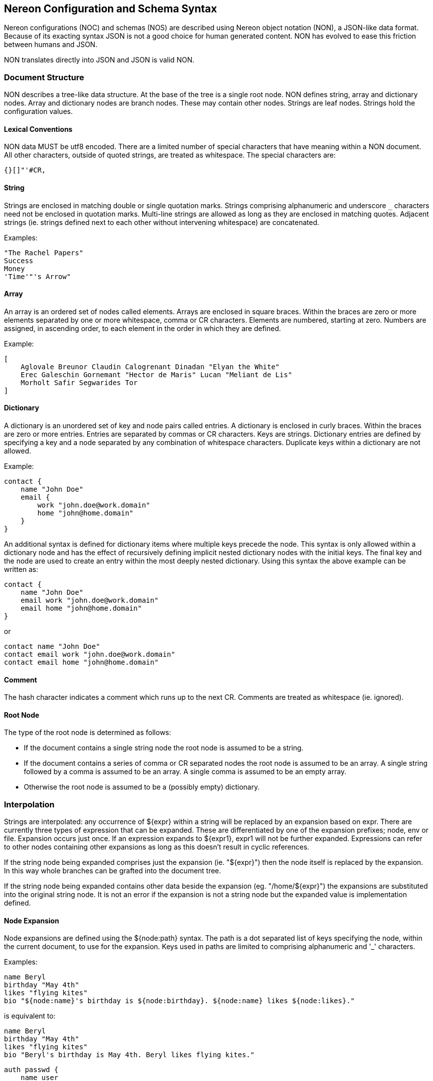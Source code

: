 [[syntax]]
== Nereon Configuration and Schema Syntax

Nereon configurations (NOC) and schemas (NOS) are described using
Nereon object notation (NON), a JSON-like data format. Because of its
exacting syntax JSON is not a good choice for human generated
content. NON has evolved to ease this friction between humans and
JSON.

NON translates directly into JSON and JSON is valid NON.

=== Document Structure

NON describes a tree-like data structure. At the base of the tree is
a single root node. NON defines string, array and dictionary
nodes. Array and dictionary nodes are branch nodes. These may contain
other nodes. Strings are leaf nodes. Strings hold the configuration
values.

==== Lexical Conventions

NON data MUST be utf8 encoded. There are a limited number of special
characters that have meaning within a NON document. All other
characters, outside of quoted strings, are treated as whitespace. The
special characters are:

 {}[]"'#CR,

==== String

Strings are enclosed in matching double or single quotation
marks. Strings comprising alphanumeric and underscore `_` characters
need not be enclosed in quotation marks. Multi-line strings are
allowed as long as they are enclosed in matching quotes. Adjacent
strings (ie. strings defined next to each other without intervening
whitespace) are concatenated.

Examples:

[source]
----
"The Rachel Papers"
Success
Money
'Time'"'s Arrow"
----

==== Array

An array is an ordered set of nodes called elements. Arrays are
enclosed in square braces. Within the braces are zero or more
elements separated by one or more whitespace, comma or CR
characters. Elements are numbered, starting at zero. Numbers are
assigned, in ascending order, to each element in the order in which
they are defined.

Example:

[source]
----
[
    Aglovale Breunor Claudin Calogrenant Dinadan "Elyan the White"
    Erec Galeschin Gornemant "Hector de Maris" Lucan "Meliant de Lis"
    Morholt Safir Segwarides Tor
]
----

==== Dictionary

A dictionary is an unordered set of key and node pairs called
entries. A dictionary is enclosed in curly braces. Within the braces
are zero or more entries. Entries are separated by commas or CR
characters. Keys are strings. Dictionary entries are defined by
specifying a key and a node separated by any combination of
whitespace characters. Duplicate keys within a dictionary are not
allowed.

Example:

[source]
----
contact {
    name "John Doe"
    email {
        work "john.doe@work.domain"
        home "john@home.domain"
    }
}
----

An additional syntax is defined for dictionary items where multiple
keys precede the node. This syntax is only allowed within a
dictionary node and has the effect of recursively defining implicit
nested dictionary nodes with the initial keys. The final key and
the node are used to create an entry within the most deeply nested
dictionary. Using this syntax the above example can be written as:

[source]
----
contact {
    name "John Doe"
    email work "john.doe@work.domain"
    email home "john@home.domain"
}
----

or

[source]
----
contact name "John Doe"
contact email work "john.doe@work.domain"
contact email home "john@home.domain"
----

==== Comment

The hash character indicates a comment which runs up to the next
CR. Comments are treated as whitespace (ie. ignored).

==== Root Node

The type of the root node is determined as follows:

- If the document contains a single string node the root node is
assumed to be a string.

- If the document contains a series of comma or CR separated nodes the
root node is assumed to be an array. A single string followed by a
comma is assumed to be an array. A single comma is assumed to be an
empty array.

- Otherwise the root node is assumed to be a (possibly empty)
dictionary.

=== Interpolation

Strings are interpolated: any occurrence of ${expr} within a string
will be replaced by an expansion based on expr. There are currently
three types of expression that can be expanded. These are
differentiated by one of the expansion prefixes; node, env or
file. Expansion occurs just once. If an expression expands to
${expr1}, expr1 will not be further expanded. Expressions can refer
to other nodes containing other expansions as long as this doesn't
result in cyclic references.

If the string node being expanded comprises just the expansion
(ie. "${expr}") then the node itself is replaced by the
expansion. In this way whole branches can be grafted into the
document tree.

If the string node being expanded contains other data beside the
expansion (eg. "/home/${expr}") the expansions are substituted into
the original string node. It is not an error if the expansion is not
a string node but the expanded value is implementation defined.

==== Node Expansion

Node expansions are defined using the ${node:path} syntax. The path
is a dot separated list of keys specifying the node, within the
current document, to use for the expansion. Keys used in paths are
limited to comprising alphanumeric and '_' characters.

Examples:

[source]
----
name Beryl
birthday "May 4th"
likes "flying kites"
bio "${node:name}'s birthday is ${node:birthday}. ${node:name} likes ${node:likes}."
----
is equivalent to:
[source]
----
name Beryl
birthday "May 4th"
likes "flying kites"
bio "Beryl's birthday is May 4th. Beryl likes flying kites."
----

[source]
----
auth passwd {
    name user
    pass secret
}
mail1 login "${node:auth.passwd}"
mail1 use_tls yes
mail2 login "${node:auth.passwd}"
mail2 use_tls no
----
is equivalent to:
[source]
----
auth passwd {
    name user
    pass secret
}
mail1 {
    login {
        name user
        pass secret
    }
    use_tls yes
}
mail2 {
    login {
        name user
        pass secret
    }
    use_tls no
}
----

==== Environment expansion

Environment expansions are defined using the ${env:var} syntax.

Environment expansions use the environment variable, var, as the
expanded value. This is always a string and, if the environment
variable is not set, will be expanded to the empty string "".

Example:

[source]
----
path "${env:HOME}"
----

==== File expansion

File expansions are defined using the ${file:filename} syntax.

The file is loaded and fully parsed into a NON node. This node is
then used as the expanded value.

The file is parsed as a separate unit and so any expansions in the
file are resolved independently. This means expansions in the file
cannot refer to nodes in the document being interpolated.